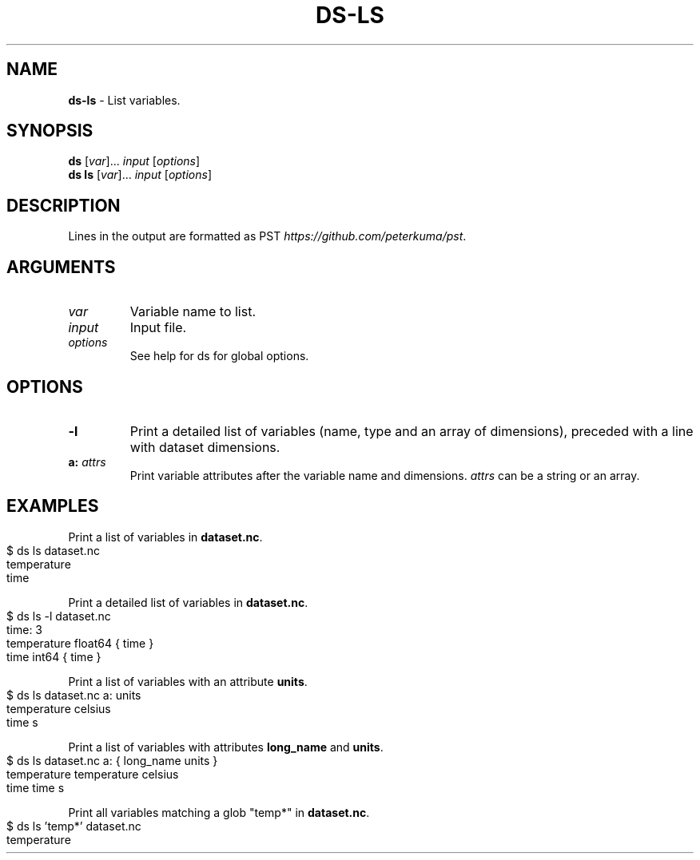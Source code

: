 .\" generated with Ronn-NG/v0.9.1
.\" http://github.com/apjanke/ronn-ng/tree/0.9.1
.TH "DS\-LS" "1" "February 2024" ""
.SH "NAME"
\fBds\-ls\fR \- List variables\.
.SH "SYNOPSIS"
\fBds\fR [\fIvar\fR]\|\.\|\.\|\. \fIinput\fR [\fIoptions\fR]
.br
\fBds ls\fR [\fIvar\fR]\|\.\|\.\|\. \fIinput\fR [\fIoptions\fR]
.br
.SH "DESCRIPTION"
Lines in the output are formatted as PST \fIhttps://github\.com/peterkuma/pst\fR\.
.SH "ARGUMENTS"
.TP
\fIvar\fR
Variable name to list\.
.TP
\fIinput\fR
Input file\.
.TP
\fIoptions\fR
See help for ds for global options\.
.SH "OPTIONS"
.TP
\fB\-l\fR
Print a detailed list of variables (name, type and an array of dimensions), preceded with a line with dataset dimensions\.
.TP
\fBa:\fR \fIattrs\fR
Print variable attributes after the variable name and dimensions\. \fIattrs\fR can be a string or an array\.
.SH "EXAMPLES"
Print a list of variables in \fBdataset\.nc\fR\.
.IP "" 4
.nf
$ ds ls dataset\.nc
temperature
time
.fi
.IP "" 0
.P
Print a detailed list of variables in \fBdataset\.nc\fR\.
.IP "" 4
.nf
$ ds ls \-l dataset\.nc
time: 3
temperature float64 { time }
time int64 { time }
.fi
.IP "" 0
.P
Print a list of variables with an attribute \fBunits\fR\.
.IP "" 4
.nf
$ ds ls dataset\.nc a: units
temperature celsius
time s
.fi
.IP "" 0
.P
Print a list of variables with attributes \fBlong_name\fR and \fBunits\fR\.
.IP "" 4
.nf
$ ds ls dataset\.nc a: { long_name units }
temperature temperature celsius
time time s
.fi
.IP "" 0
.P
Print all variables matching a glob "temp*" in \fBdataset\.nc\fR\.
.IP "" 4
.nf
$ ds ls 'temp*' dataset\.nc
temperature
.fi
.IP "" 0

